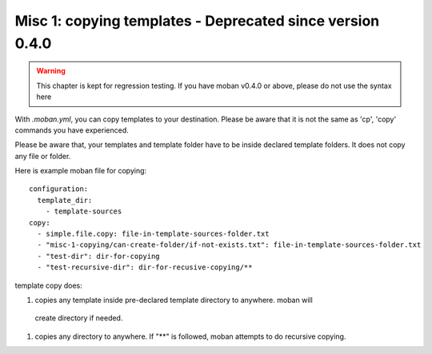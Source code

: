 Misc 1: copying templates - Deprecated since version 0.4.0
================================================================================

.. warning::
   This chapter is kept for regression testing. If you have moban v0.4.0 or
   above, please do not use the syntax here

With `.moban.yml`, you can copy templates to your destination. Please be
aware that it is not the same as 'cp', 'copy' commands you have experienced.


Please be aware that, your templates and template folder have to be inside
declared template folders. It does not copy any file or folder.


Here is example moban file for copying::
  
    configuration:
      template_dir:
        - template-sources
    copy:
      - simple.file.copy: file-in-template-sources-folder.txt
      - "misc-1-copying/can-create-folder/if-not-exists.txt": file-in-template-sources-folder.txt
      - "test-dir": dir-for-copying
      - "test-recursive-dir": dir-for-recusive-copying/**


template copy does:


#. copies any template inside pre-declared template directory to anywhere. moban will
  create directory if needed.
#. copies any directory to anywhere. If "**" is followed, moban attempts to do
   recursive copying.
